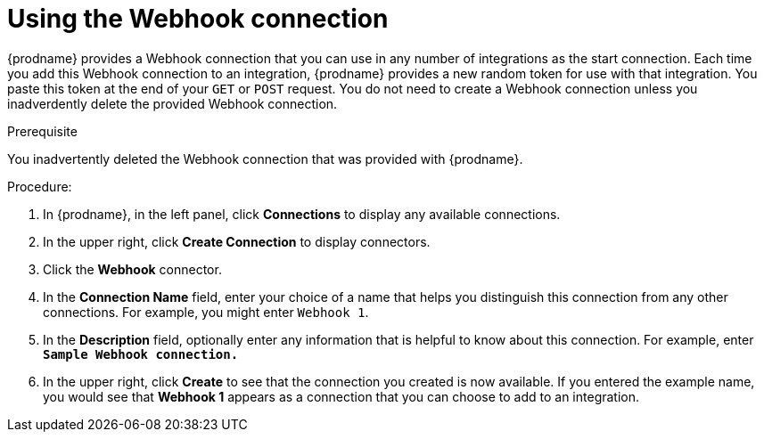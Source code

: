 // This module is included in the following assemblies:
// as_triggering-integrations-with-http-requests.adoc

[id='create-webhook-connection_{context}']
= Using the Webhook connection 

{prodname} provides a Webhook connection that you can use in 
any number of integrations as the start connection. Each time you 
add this Webhook connection to an integration, {prodname} provides a new 
random token for use with that integration. You paste this token at the 
end of your `GET` or `POST` request. You do not need to create  
a Webhook connection unless you inadverdently delete the provided
Webhook connection. 

.Prerequisite
You inadvertently deleted the Webhook connection that was provided with
{prodname}.

.Procedure: 

. In {prodname}, in the left panel, click *Connections* to
display any available connections.
. In the upper right, click *Create Connection* to display
connectors.  
. Click the *Webhook* connector.
. In the *Connection Name* field, enter your choice of a name that
helps you distinguish this connection from any other connections.
For example, you might enter `Webhook 1`.
. In the *Description* field, optionally enter any information that
is helpful to know about this connection. For example,
enter `*Sample Webhook connection.*`
. In the upper right, click *Create* to see that the connection you 
created is now available. If you
entered the example name, you would 
see that *Webhook 1* appears as a connection that you can 
choose to add to an integration.
